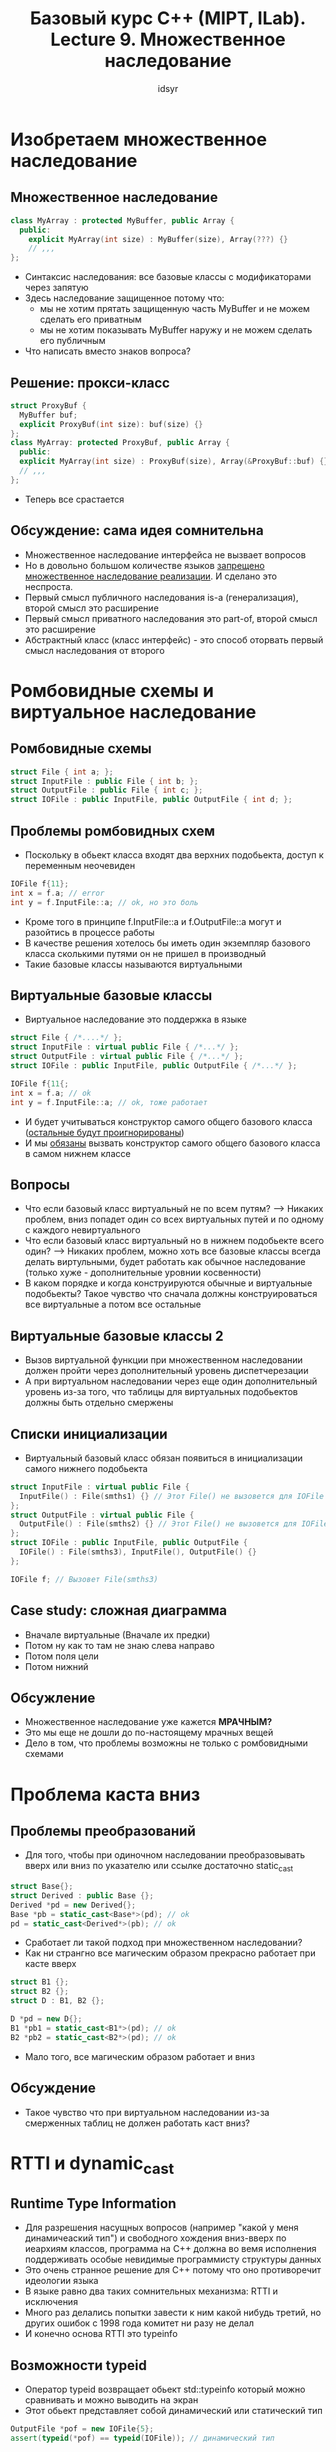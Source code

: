 #+TITLE:Базовый курс C++ (MIPT, ILab). Lecture 9. Множественное наследование
#+AUTHOR: idsyr
#+DESCRIPTION: B1
#+STARTUP: showeveryhing
#+OPTIONS: toc:2



* Изобретаем множественное наследование
** Множественное наследование 
#+begin_src cpp
  class MyArray : protected MyBuffer, public Array {
    public:
      explicit MyArray(int size) : MyBuffer(size), Array(???) {}
      // ,,,
  };
#+end_src
- Синтаксис наследования: все базовые классы с модификаторами через запятую
- Здесь наследование защищенное потому что:
  - мы не хотим прятать защищенную часть MyBuffer и не можем сделать его приватным
  - мы не хотим показывать MyBuffer наружу и не можем сделать его публичным
- Что написать вместо знаков вопроса?



** Решение: прокси-класс
#+begin_src cpp
  struct ProxyBuf {
    MyBuffer buf;
    explicit ProxyBuf(int size): buf(size) {}
  };
  class MyArray: protected ProxyBuf, public Array {
    public:
    explicit MyArray(int size) : ProxyBuf(size), Array(&ProxyBuf::buf) {}
    // ,,,
  };
#+end_src
- Теперь все срастается


** Обсуждение: сама идея сомнительна
- Множественное наследование интерфейса не вызвает вопросов
- Но в довольно большом количестве языков _запрещено множественное наследование реализации_. И сделано это неспроста.
- Первый смысл публичного наследования is-a (генерализация), второй смысл это расширение
- Первый смысл приватного наследования это part-of, второй смысл это расширение
- Абстрактный класс (класс интерфейс) - это способ оторвать первый смысл наследования от второго 






* Ромбовидные схемы и виртуальное наследование
** Ромбовидные схемы
#+begin_src cpp
  struct File { int a; };
  struct InputFile : public File { int b; };
  struct OutputFile : public File { int c; };
  struct IOFile : public InputFile, public OutputFile { int d; };
#+end_src
** Проблемы ромбовидных схем
- Поскольку в обьект класса входят два верхних подобьекта, доступ к переменным неочевиден
#+begin_src cpp
  IOFile f{11};
  int x = f.a; // error
  int y = f.InputFile::a; // ok, но это боль
#+end_src
- Кроме того в принципе f.InputFile::a и f.OutputFile::a могут и разойтись в процессе работы
- В качестве решения хотелось бы иметь один экземпляр базового класса сколькими путями он не пришел в производный
- Такие базовые классы называются виртуальными


** Виртуальные базовые классы
- Виртуальное наследование это поддержка в языке
#+begin_src cpp
  struct File { /*....*/ };
  struct InputFile : virtual public File { /*...*/ };
  struct OutputFile : virtual public File { /*...*/ };
  struct IOFile : public InputFile, public OutputFile { /*...*/ };

  IOFile f{11{;
  int x = f.a; // ok
  int y = f.InputFile::a; // ok, тоже работает
#+end_src
- И будет учитываться конструктор самого общего базового класса (_остальные будут проигнорированы_)
- И мы _обязаны_ вызвать конструктор самого общего базового класса в самом нижнем классе

** Вопросы
- Что если базовый класс виртуальный не по всем путям? ----> Никаких проблем, вниз попадет один со всех виртуальных путей и по одному с каждого невиртуального
- Что если базовый класс виртуальный но в нижнем подобьекте всего один? ----> Никаких проблем, можно хоть все базовые классы всегда делать виртульными, будет работать как обычное наследование (только хуже - дополнительные уровнии косвенности)
- В каком порядке и когда конструируются обычные и виртуальные подобьекты? Такое чувство что сначала должны конструироваться все виртуальные а потом все остальные 


** Виртуальные базовые классы 2
- Вызов виртуальной функции при множественном наследовании должен пройти через дополнительный уровень диспетчерезации
- А при виртуальном наследовании через еще один дополнительный уровень из-за того, что таблицы для виртуальных подобьектов должны быть отдельно смержены


** Списки инициализации
- Виртуальный базовый класс обязан появиться в инициализации самого нижнего подобьекта
#+begin_src cpp
  struct InputFile : virtual public File { 
    InputFile() : File(smths1) {} // Этот File() не вызовется для IOFile
  };
  struct OutputFile : virtual public File {
    OutputFile() : File(smths2) {} // Этот File() не вызовется для IOFile
  };
  struct IOFile : public InputFile, public OutputFile {
    IOFile() : File(smths3), InputFile(), OutputFile() {}
  };
  
  IOFile f; // Вызовет File(smths3)
#+end_src


** Case study: сложная диаграмма
- Вначале виртуальные (Вначале их предки)
- Потом ну как то там не знаю слева направо
- Потом поля цели
- Потом нижний


** Обсужление
- Множественное наследование уже кажется *МРАЧНЫМ?*
- Это мы еще не дошли до по-настоящему мрачных вещей
- Дело в том, что проблемы возможны не только с ромбовидными схемами




* Проблема каста вниз
** Проблемы преобразований 
- Для того, чтобы при одиночном наследовании преобразовывать вверх или вниз по указателю или ссылке достаточно static_cast
#+begin_src cpp
  struct Base{};
  struct Derived : public Base {};
  Derived *pd = new Derived{};
  Base *pb = static_cast<Base*>(pd); // ok
  pd = static_cast<Derived*>(pb); // ok
#+end_src
- Сработает ли такой подход при множественном наследовании?
- Как ни странгно все магическим образом прекрасно работает при касте вверх
#+begin_src cpp
  struct B1 {};
  struct B2 {};
  struct D : B1, B2 {};

  D *pd = new D{};
  B1 *pb1 = static_cast<B1*>(pd); // ok
  B2 *pb2 = static_cast<B2*>(pd); // ok
#+end_src
- Мало того, все магическим образом работает и вниз


** Обсуждение
- Такое чувство что при виртуальном наследовании из-за смерженных таблиц не должен работать каст вниз?



* RTTI и dynamic_cast
** Runtime Type Information
- Для разрешения насущных вопросов (например "какой у меня динамичеаский тип") и свободного хождения вниз-вверх по иеархиям классов, программа на С++ должна во вемя исполнения поддерживать особые невидимые программисту структуры данных 
- Это очень странное решение для С++ потому что оно противоречит идеологии языка
- В языке равно два таких сомнительных механизма: RTTI и исключения
- Много раз делались попытки завести к ним какой нибудь третий, но других ошибок с 1998 года комитет ни разу не делал
- И конечно основа RTTI это typeinfo


** Возможности typeid
- Оператор typeid возвращает обьект std::typeinfo который можно сравнивать и можно выводить на экран
- Этот обьект представляет собой динамический или статический тип
#+begin_src cpp
  OutputFile *pof = new IOFile{5};
  assert(typeid(*pof) == typeid(IOFile)); // динамический тип
#+end_src
- typeid может брать type или expression, если он берет expression то динамический то выводится только если это lvalue expression обьект с хотя бы одной виртуальной функций
#+begin_src cpp
  assert(typeid(pof) != typeid(IOFile*)); // статический тип
#+end_src


** Возможности dynamic_cast
- Самым распространенным (и самым накладным) механизмом RTTI является dynamic_cast. Он может приводить типы внутри иерархий
#+begin_src cpp
  IOFile *piof = new IOFile{}; // File это виртуальная база
  File *pf = static_cast<File *>(piof); // ok
  InputFile *pif = dynamic_cast<InputFile *>(pf); // ok
  OutputFile *pof = dynamic_cast<OutputFile *>(pf); // ok
  pif = dynamic_cast<InputFile *>(pof); // OK!
#+end_src
- Возможно приведение к сестринскому типу





* Обсуждение ошибок в RTTI и литература
** Поведение dynamic_cast при ошибке
- В случае, если dynamic_cast не сможет привести указатель, он возвращает нулевой указатель
#+begin_src cpp
  OutputFile *pof = new OutputFile{13};
  InpitFile  *pif = dynamic_cast<InputFile *>(pof);
  assert(pif == nulltpr);
#+end_src
- Но что он может сделать если он используется для ссылок? Ведь нет никакой "нулевой ссылки".
#+begin_src cpp
  OutputFile &rof = *pof;
  InputFile  &rif = dynamic_cast<InputFile &>(rof);
#+end_src
- (Он бросит exception)


** Обсуждение
- На самом деле у нас накопилось уже несколько вопросов
- Что делать dynamic_cast если он работает для ссылок?
- Что возвращать typeid если он работает для ссылок?
- Как вернуть код ошибки из перегруженного оператора сложения?
- Похоже в языке должен быть некий фундаментальный механизм, отвечающий за такие вещи. И этот механизм - исключения 
- Почему мы не хотим делать abort? -> Деструкторы




* Автоматы и регулярные выражения
** Алфавиты и строки
- Алфавит это множество символов, например {a,b,c}
- Строкой называется последовательность символов, например w = {a,a,c,b}
- Для краткости можно записывать w = aacb. Пустая строка <lamda>
- Конкатенация строк: w = aacb, z = ba, wz = aacbba, zw = baaacb
- Степень: w^3 = www, w^0 = <lamda>


** Формальные языки
- Ограничемся простым алфавитом {a,b,c}
- Язык L1 = {a^m b^n}: a, ab, aab, aabb, abb aaabbb, ...
- Язык L2 = {a, cab, caabc}
- Язык L3 = {a^n b^n}: ab, aabb, aaabbb, ...
- Язык L4 = {a^m b^n c a^m b^n}: aca, abcab, aabcaab, ...
- Язык L5 = a, b, ba, bab, babbabab, ... (строки Фибоначчи, начиная с a,b)
- Такие описания несколько неформальны и их сложно расширять
- Но сейчас можно понять, что нам предстоит решать задачи на языках 


** Задачи для формальных языков
- Принадлежность: имея язык L и строчку w, определить принадлежит ли она языку
- Порождение: имея язык L, порождать все его строки последовательно
- Эквивалентность: имея язык L1 и язык L2, определить принадлежат ли им одинаковые элементы
- Отрицание: имея язык L1, описать язык L2, такой, что он содержит все строки, не принадлежащие L1
- Чтобы решать все эти задачи, мы хотели бы простого и формального описания языка. И первой попыткой традиционно будут регулярные выражения. 


** Регулярные выражения
- Любой алфавитный символ означает язык из этого символа: a это {a}
- Конкатенация LxLy
- Дизьюнкция (Lx + Ly)
- Замыкание (Lx)*
- Язык L1 теперь можно описать как a*b*


** Расширенные регулярные выражения
- Довольно часто регулярные выражения расширяются еще двумя символами
  - a? = a+lamda (ноль или одно повторение)
  - a+ = aa* (одно или больше повторений)
- В конкретных системах могут встречаться синонимы для групп алфавитных символов, например:
  - [[:digit:]] = (0 | 1 | 2 | ...)


** Регулярные выражения в С++
#+begin_src cpp
  const std::regex r1("(c(a|b)*ab)*ca"); // | вместо +
  std::cmatch m;
  bool res1 = std::regex_match ("caabca", m, r1); // Задача принадлежности
#+end_src


** Конечные автоматы: ДКА
- Детерменированным конечным автоматом (ДКА) называется набор состояний и функция перехода между состояниями
- Некоторые состояния называют принимающими
- Ровно одно состояние является стартовым


** От регулярных выражений к автоматам
- Основаная проблема сматчить выражение вроде (a+b)*b(b+c)* это недетерменизм в том когда заканчивать матчинг первого замыкания
- Что если мы разрешим в конечных автоматах недетермнированные переходы? Например сразу в два состояния по символу?


** Конечные автоматы: НКА
- Есть два способа разрешить НКА
- Первый способ это разрешить неоднозначность в переходной функции напрямую
- Второй способ это разрешить спонтанные (эпсилон) переходы
- В любом случае можно доказать что всегда можно построить НКА из регулярного выражения
- Но кажется от НКА мало проку для программиста...


** От НКА к ДКА
- К счастью всегда можно перейти от недерминированного к детерминированному конечному автомату
- Алгоритм называется алгоритмом Рабина-Скота или конструкцией подмножеств и довольно интересен (но явно не укладывается в эту лекцию)
- Увы, такой переход может привести к экспоненциальному росту числа состояний автомата
- Для того чтобы минимизировать число состояний конечного автомата тоже есть масса довольно сложных и интересных алогоритмов
- Очень хорошо, что std::regex делает все это за нас. Проблема в том, что она делает это при каждом запуске




* Генерация лексеров
** Задача лексического анализа
- Лексический анализ это переход от текстового ввода к потоку лексем
#+begin_src cpp
  a = 0; b = 1; n = ?;
#+end_src
| VAR | ASSIGN | CST | EXPR | VAR | ASSIGN | CST | EXPR | VAR |
| a   |        |   0 |      | b   |        |   1 |      | n   |
- Позволяет рано выявить лексические ошибки и очистить задачу от мусора для более сложного синтаксического анализа


** Обсуждение 
- Можем ли мы использовать регулярные выражения для лексического анализа?
- Можем, но такое чувство, что это будет одно гигантское регулярное выражение изо всех возможных вариантов лексем
- Мы должны начать с этого регулярного выражения, дальше сделать из него НКА, далее сделать из него ДКА, далее мнимизировать ДКА
- Это лучше автоматизировать и сделать один раз где-нибудь до компиляции программы


** FLEX
- Язык и система генерации лексических анализаторов для С++. Выходом flex является класс yyFlexLexer на C++ с интерфейсом анализа
#+begin_src flex
%{
  // сюда можно вставить любые определения до паттернов
%}
// здесь дополнительные имена для регексов
%%
pattern { /* action */ }
%%
// здесь любой код после паттернов
#+end_src




* Лемма о накачке
** Обсуждение 
- Увы, не все языки являются регулярными
- Лемма о накачке гласит, что для любого достаточно длинного слова w в регулярном языке найдется такая декомпозиция w = xyz, что все слова xy^nz также принадлежит этому языку
- Поэтому язык a^nb^m регулярный: вместе с An-1ABm ему принадлежат все An-1AkBm
- Но это значит, что язык AnBn не регулярный
- Также не регулярен язык всевозможных регулярных выражений
- К счастью, есть более совершенные способы описания языков




